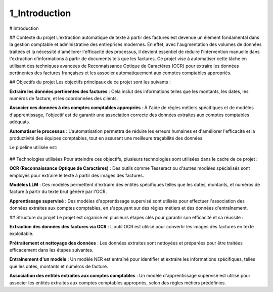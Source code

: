 1_Introduction 
======================================

# Introduction

## Contexte du projet
L'extraction automatique de texte à partir des factures est devenue un élément fondamental dans la gestion comptable et administrative des entreprises modernes. En effet, avec l'augmentation des volumes de données traitées et la nécessité d'améliorer l'efficacité des processus, il devient essentiel de réduire l'intervention manuelle dans l'extraction d'informations à partir de documents tels que les factures. Ce projet vise à automatiser cette tâche en utilisant des techniques avancées de Reconnaissance Optique de Caractères (OCR) pour extraire les données pertinentes des factures françaises et les associer automatiquement aux comptes comptables appropriés.

## Objectifs du projet
Les objectifs principaux de ce projet sont les suivants :

**Extraire les données pertinentes des factures** : Cela inclut des informations telles que les montants, les dates, les numéros de facture, et les coordonnées des clients.

**Associer ces données à des comptes comptables appropriés** : À l'aide de règles métiers spécifiques et de modèles d'apprentissage, l'objectif est de garantir une association correcte des données extraites aux comptes comptables adéquats.

**Automatiser le processus** : L'automatisation permettra de réduire les erreurs humaines et d'améliorer l'efficacité et la productivité des équipes comptables, tout en assurant une meilleure traçabilité des données.

Le pipeline utilisée est:

.. figure:: /Documentation/Images/pipeline.jpg
    :width: 100%
    :align: center
    :alt: Alternative text for the image
    :name: Introduction

## Technologies utilisées
Pour atteindre ces objectifs, plusieurs technologies sont utilisées dans le cadre de ce projet :

**OCR (Reconnaissance Optique de Caractères)** : Des outils comme Tesseract ou d'autres modèles spécialisés sont employés pour extraire le texte à partir des images des factures.

**Modèles LLM** : Ces modèles permettent d'extraire des entités spécifiques telles que les dates, montants, et numéros de facture à partir du texte brut généré par l'OCR.

**Apprentissage supervisé** : Des modèles d'apprentissage supervisé sont utilisés pour effectuer l'association des données extraites aux comptes comptables, en s'appuyant sur des règles métiers et des données d'entraînement.

## Structure du projet
Le projet est organisé en plusieurs étapes clés pour garantir son efficacité et sa réussite :

**Extraction des données des factures via OCR** : L'outil OCR est utilisé pour convertir les images des factures en texte exploitable.

**Prétraitement et nettoyage des données** : Les données extraites sont nettoyées et préparées pour être traitées efficacement dans les étapes suivantes.

**Entraînement d'un modèle** : Un modèle NER est entraîné pour identifier et extraire les informations spécifiques, telles que les dates, montants et numéros de facture.

**Association des entités extraites aux comptes comptables** : Un modèle d'apprentissage supervisé est utilisé pour associer les entités extraites aux comptes comptables appropriés, selon des règles métiers prédéfinies.
